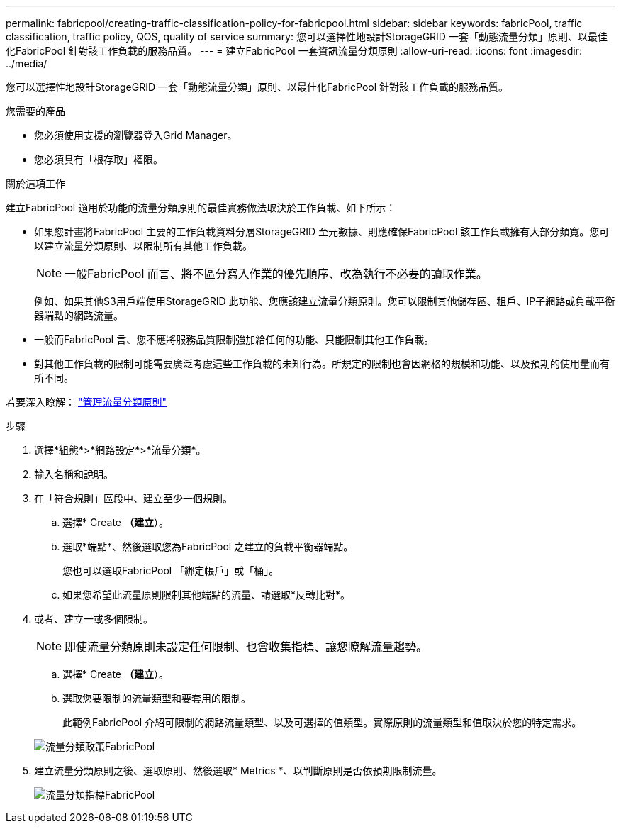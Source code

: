 ---
permalink: fabricpool/creating-traffic-classification-policy-for-fabricpool.html 
sidebar: sidebar 
keywords: fabricPool, traffic classification, traffic policy, QOS, quality of service 
summary: 您可以選擇性地設計StorageGRID 一套「動態流量分類」原則、以最佳化FabricPool 針對該工作負載的服務品質。 
---
= 建立FabricPool 一套資訊流量分類原則
:allow-uri-read: 
:icons: font
:imagesdir: ../media/


[role="lead"]
您可以選擇性地設計StorageGRID 一套「動態流量分類」原則、以最佳化FabricPool 針對該工作負載的服務品質。

.您需要的產品
* 您必須使用支援的瀏覽器登入Grid Manager。
* 您必須具有「根存取」權限。


.關於這項工作
建立FabricPool 適用於功能的流量分類原則的最佳實務做法取決於工作負載、如下所示：

* 如果您計畫將FabricPool 主要的工作負載資料分層StorageGRID 至元數據、則應確保FabricPool 該工作負載擁有大部分頻寬。您可以建立流量分類原則、以限制所有其他工作負載。
+

NOTE: 一般FabricPool 而言、將不區分寫入作業的優先順序、改為執行不必要的讀取作業。

+
例如、如果其他S3用戶端使用StorageGRID 此功能、您應該建立流量分類原則。您可以限制其他儲存區、租戶、IP子網路或負載平衡器端點的網路流量。

* 一般而FabricPool 言、您不應將服務品質限制強加給任何的功能、只能限制其他工作負載。
* 對其他工作負載的限制可能需要廣泛考慮這些工作負載的未知行為。所規定的限制也會因網格的規模和功能、以及預期的使用量而有所不同。


若要深入瞭解： link:../admin/managing-traffic-classification-policies.html["管理流量分類原則"]

.步驟
. 選擇*組態*>*網路設定*>*流量分類*。
. 輸入名稱和說明。
. 在「符合規則」區段中、建立至少一個規則。
+
.. 選擇* Create *（建立*）。
.. 選取*端點*、然後選取您為FabricPool 之建立的負載平衡器端點。
+
您也可以選取FabricPool 「綁定帳戶」或「桶」。

.. 如果您希望此流量原則限制其他端點的流量、請選取*反轉比對*。


. 或者、建立一或多個限制。
+

NOTE: 即使流量分類原則未設定任何限制、也會收集指標、讓您瞭解流量趨勢。

+
.. 選擇* Create *（建立*）。
.. 選取您要限制的流量類型和要套用的限制。
+
此範例FabricPool 介紹可限制的網路流量類型、以及可選擇的值類型。實際原則的流量類型和值取決於您的特定需求。

+
image::../media/traffic_classification_policy_for_fabricpool.png[流量分類政策FabricPool]



. 建立流量分類原則之後、選取原則、然後選取* Metrics *、以判斷原則是否依預期限制流量。
+
image::../media/traffic_classification_metrics_fabricpool.png[流量分類指標FabricPool]



